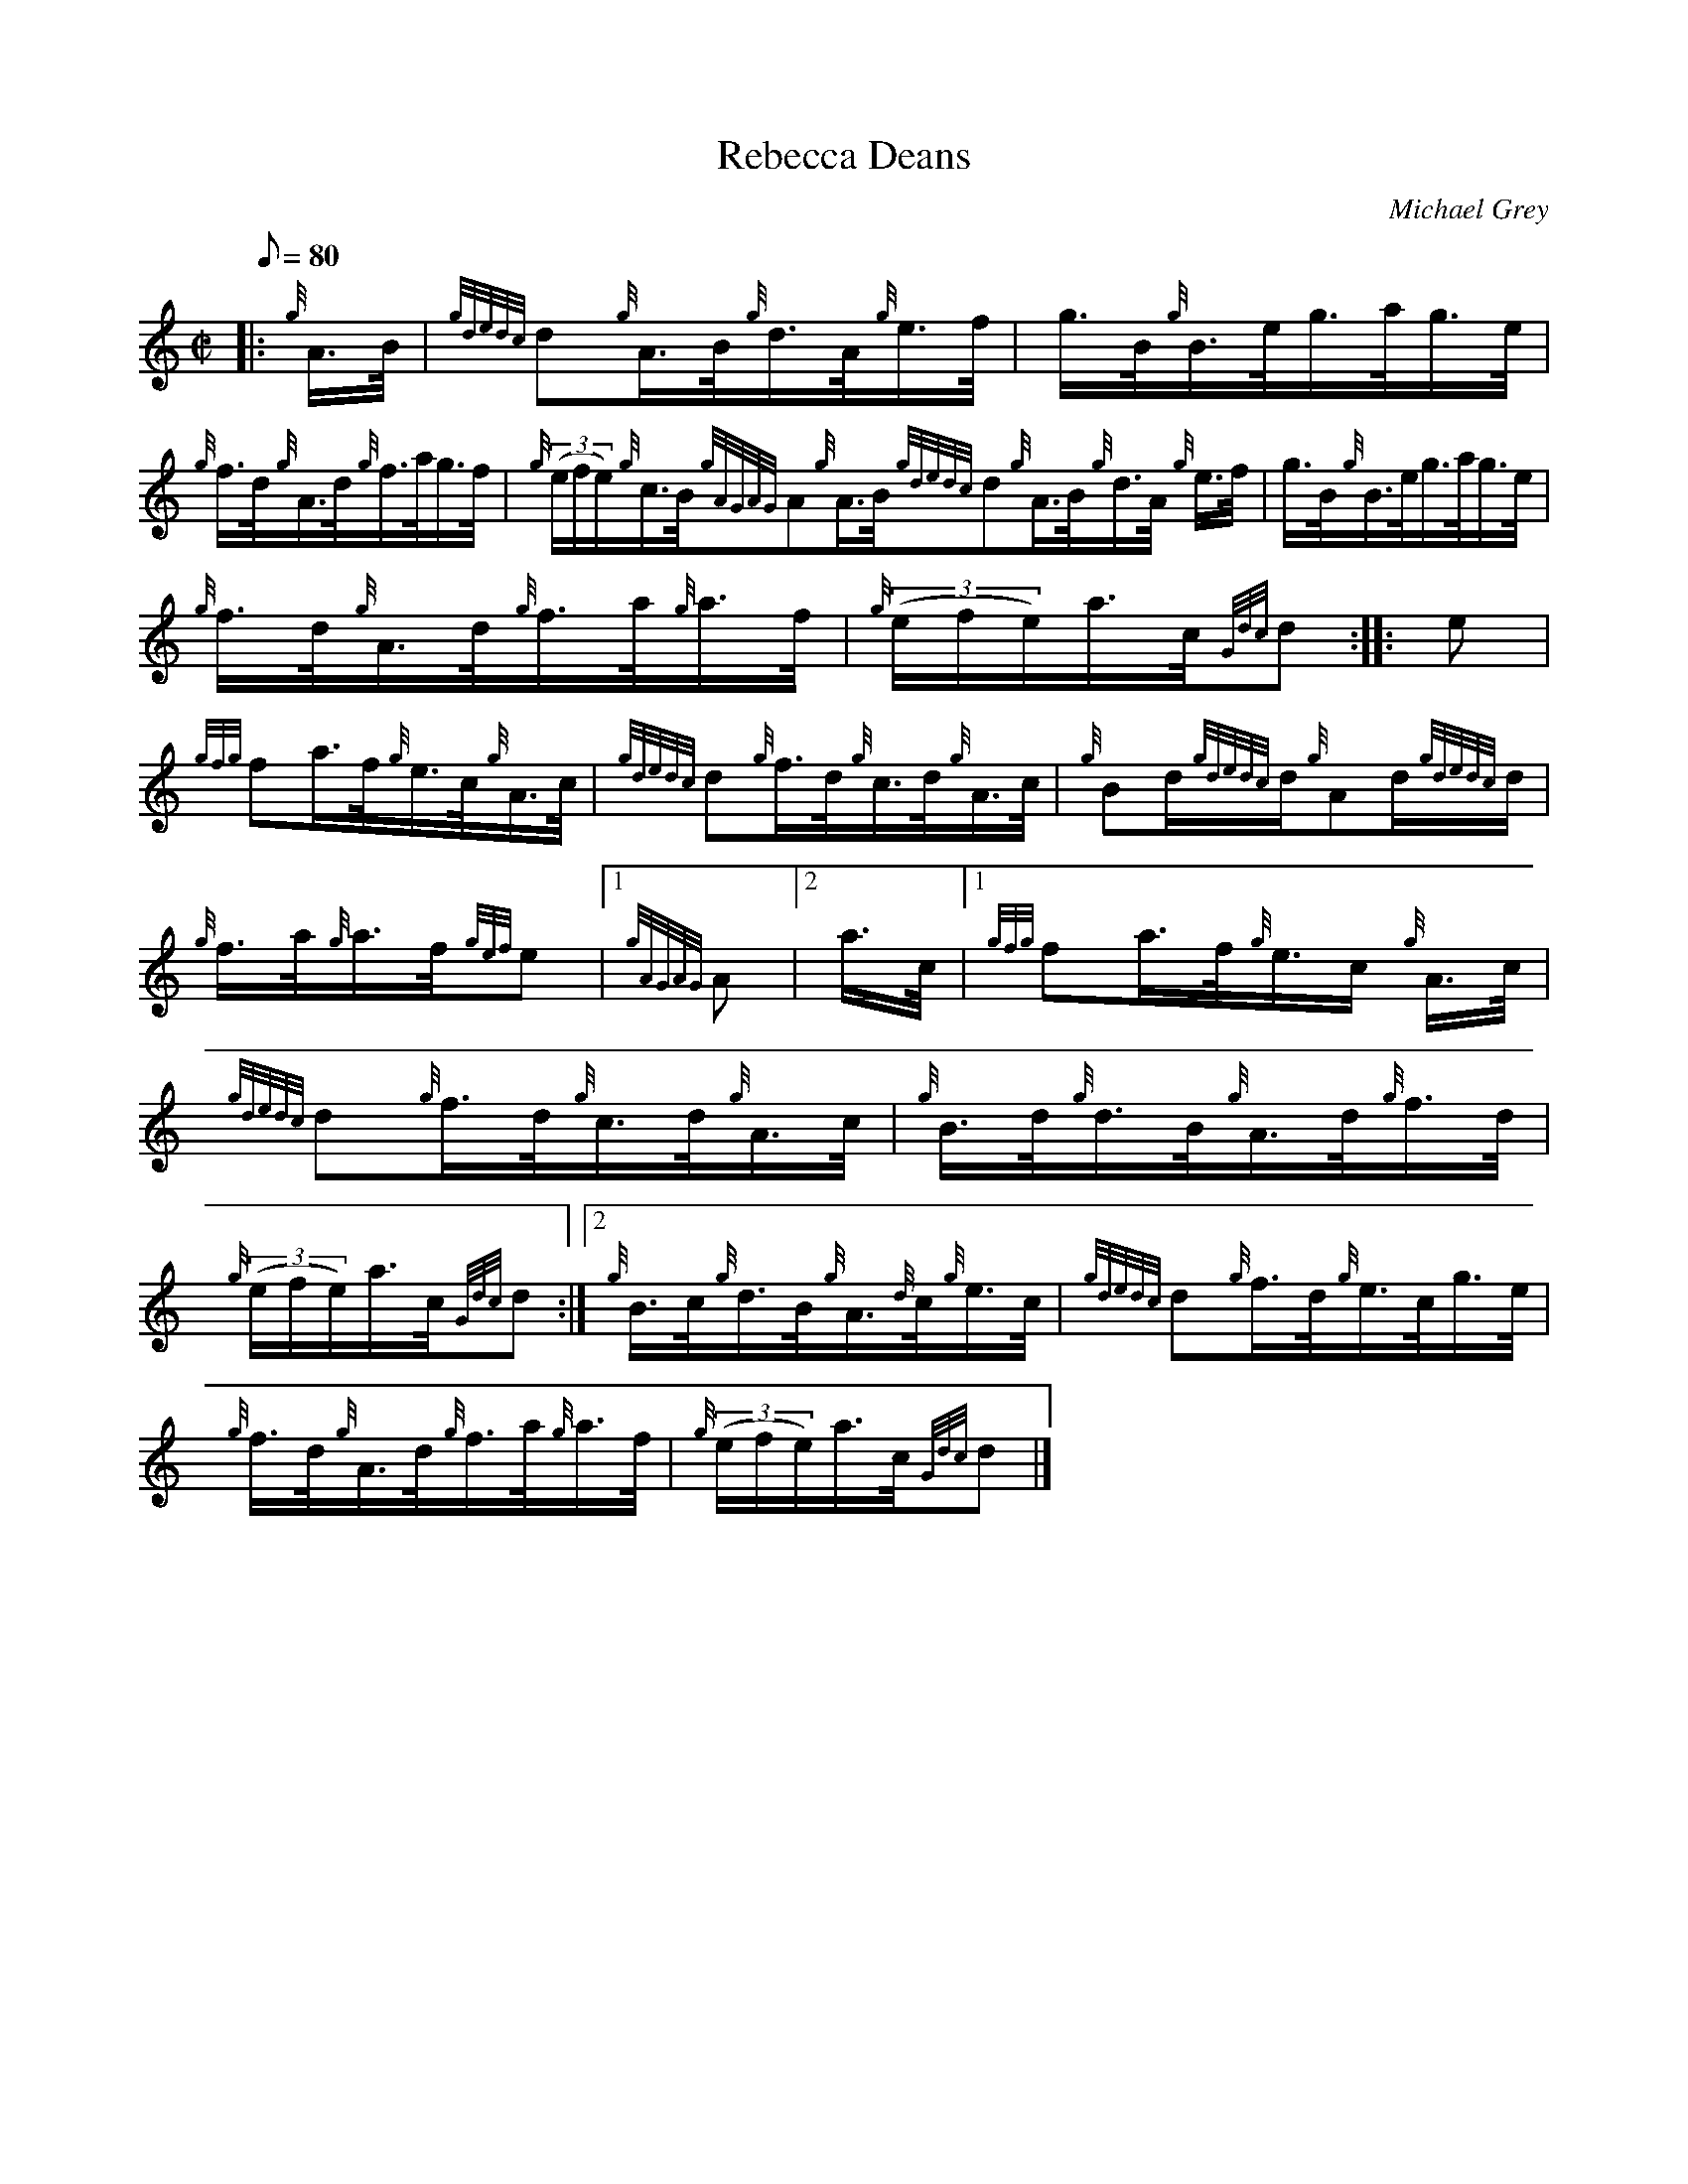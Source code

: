 X: 1
T:Rebecca Deans
M:C|
L:1/8
Q:80
C:Michael Grey
S:Hornpipe
K:HP
|: {g}A3/4B/4|
{gdedc}d{g}A3/4B/4{g}d3/4A/4{g}e3/4f/4|
g3/4B/4{g}B3/4e/4g3/4a/4g3/4e/4|  !
{g}f3/4d/4{g}A3/4d/4{g}f3/4a/4g3/4f/4|
{g}((3e/2f/2e/2){g}c3/4B/4{gAGAG}A{g}A3/4B/4{gdedc}d{g}A3/4B/4{g}d3/4A/4
{g}e3/4f/4|
g3/4B/4{g}B3/4e/4g3/4a/4g3/4e/4|  !
{g}f3/4d/4{g}A3/4d/4{g}f3/4a/4{g}a3/4f/4|
{g}((3e/2f/2e/2)a3/4c/4{Gdc}d:| |:
e|  !
{gfg}fa3/4f/4{g}e3/4c/4{g}A3/4c/4|
{gdedc}d{g}f3/4d/4{g}c3/4d/4{g}A3/4c/4|
{g}Bd/2{gdedc}d/2{g}Ad/2{gdedc}d/2|  !
{g}f3/4a/4{g}a3/4f/4{gef}e|1 {gAGAG}A|2 a3/4c/4|1 {gfg}fa3/4f/4{g}e3/4c/
4{g}A3/4c/4|
{gdedc}d{g}f3/4d/4{g}c3/4d/4{g}A3/4c/4|
{g}B3/4d/4{g}d3/4B/4{g}A3/4d/4{g}f3/4d/4|  !
{g}((3e/2f/2e/2)a3/4c/4{Gdc}d:|2
{g}B3/4c/4{g}d3/4B/4{g}A3/4{d}c/4{g}e3/4c/4|
{gdedc}d{g}f3/4d/4{g}e3/4c/4g3/4e/4|  !
{g}f3/4d/4{g}A3/4d/4{g}f3/4a/4{g}a3/4f/4|
{g}((3e/2f/2e/2)a3/4c/4{Gdc}d|]
